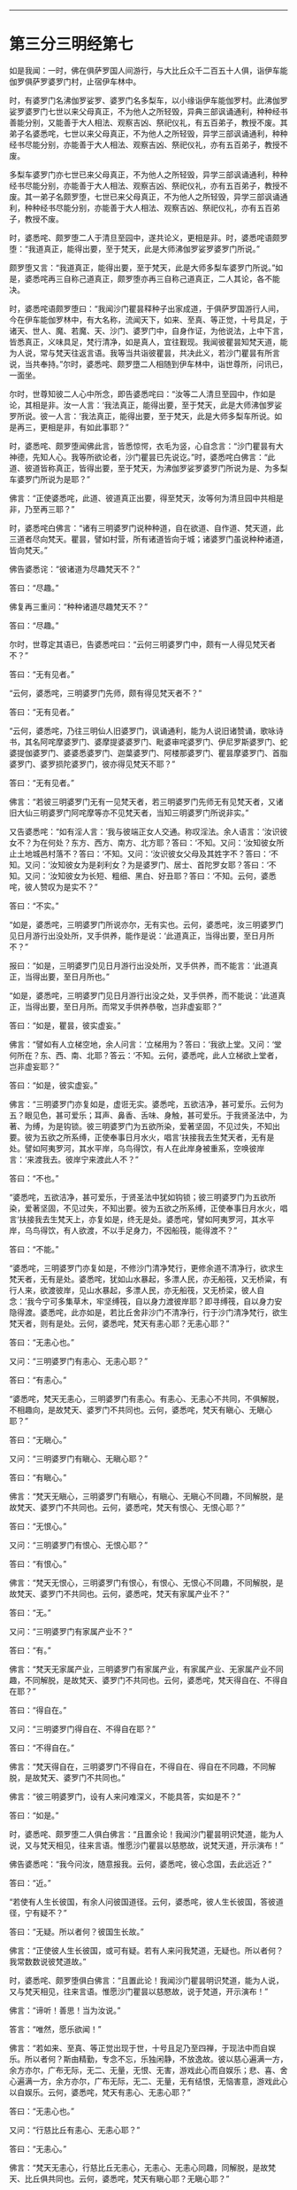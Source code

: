 #+OPTIONS: toc:nil num:nil

--------------

* 第三分三明经第七
如是我闻：一时，佛在俱萨罗国人间游行，与大比丘众千二百五十人俱，诣伊车能伽罗俱萨罗婆罗门村，止宿伊车林中。

时，有婆罗门名沸伽罗娑罗、婆罗门名多梨车，以小缘诣伊车能伽罗村。此沸伽罗娑罗婆罗门七世以来父母真正，不为他人之所轻毁，异典三部讽诵通利，种种经书善能分别，又能善于大人相法、观察吉凶、祭祀仪礼，有五百弟子，教授不废。其弟子名婆悉咤，七世以来父母真正，不为他人之所轻毁，异学三部讽诵通利，种种经书尽能分别，亦能善于大人相法、观察吉凶、祭祀仪礼，亦有五百弟子，教授不废。

多梨车婆罗门亦七世已来父母真正，不为他人之所轻毁，异学三部讽诵通利，种种经书尽能分别，亦能善于大人相法、观察吉凶、祭祀仪礼，亦有五百弟子，教授不废。其一弟子名颇罗堕，七世已来父母真正，不为他人之所轻毁，异学三部讽诵通利，种种经书尽能分别，亦能善于大人相法、观察吉凶、祭祀仪礼，亦有五百弟子，教授不废。

时，婆悉咤、颇罗堕二人于清旦至园中，遂共论义，更相是非。时，婆悉咤语颇罗堕：“我道真正，能得出要，至于梵天，此是大师沸伽罗娑罗婆罗门所说。”

颇罗堕又言：“我道真正，能得出要，至于梵天，此是大师多梨车婆罗门所说。”如是，婆悉咤再三自称己道真正，颇罗堕亦再三自称己道真正，二人其论，各不能决。

时，婆悉咤语颇罗堕曰：“我闻沙门瞿昙释种子出家成道，于俱萨罗国游行人间，今在伊车能伽罗林中，有大名称，流闻天下，如来、至真、等正觉，十号具足，于诸天、世人、魔、若魔、天、沙门、婆罗门中，自身作证，为他说法，上中下言，皆悉真正，义味具足，梵行清净，如是真人，宜往觐现。我闻彼瞿昙知梵天道，能为人说，常与梵天往返言语。我等当共诣彼瞿昙，共决此义，若沙门瞿昙有所言说，当共奉持。”尔时，婆悉咤、颇罗墮二人相随到伊车林中，诣世尊所，问讯已，一面坐。

尔时，世尊知彼二人心中所念，即告婆悉咤曰：“汝等二人清旦至园中，作如是论，其相是非。汝一人言：‘我法真正，能得出要，至于梵天，此是大师沸伽罗娑罗所说。彼一人言：‘我法真正，能得出要，至于梵天，此是大师多梨车所说。如是再三，更相是非，有如此事耶？”

时，婆悉咤、颇罗堕闻佛此言，皆悉惊愕，衣毛为竖，心自念言：“沙门瞿昙有大神德，先知人心。我等所欲论者，沙门瞿昙已先说讫。”时，婆悉咤白佛言：“此道、彼道皆称真正，皆得出要，至于梵天，为沸伽罗娑罗婆罗门所说为是、为多梨车婆罗门所说为是耶？”

佛言：“正使婆悉咤，此道、彼道真正出要，得至梵天，汝等何为清旦园中共相是非，乃至再三耶？”

时，婆悉咤白佛言：“诸有三明婆罗门说种种道，自在欲道、自作道、梵天道，此三道者尽向梵天。瞿昙，譬如村营，所有诸道皆向于城；诸婆罗门虽说种种诸道，皆向梵天。”

佛告婆悉诧：“彼诸道为尽趣梵天不？”

答曰：“尽趣。”

佛复再三重问：“种种诸道尽趣梵天不？”

答曰：“尽趣。”

尔时，世尊定其语已，告婆悉咤曰：“云何三明婆罗门中，颇有一人得见梵天者不？”

答曰：“无有见者。”

“云何，婆悉咤，三明婆罗门先师，颇有得见梵天者不？”

答曰：“无有见者。”

“云何，婆悉咤，乃往三明仙人旧婆罗门，讽诵通利，能为人说旧诸赞诵，歌咏诗书，其名阿咤摩婆罗门、婆摩提婆婆罗门、毗婆审咤婆罗门、伊尼罗斯婆罗门、蛇婆提伽婆罗门、婆婆悉婆罗门、迦葉婆罗门、阿楼那婆罗门、瞿昙摩婆罗门、首脂婆罗门、婆罗损陀婆罗门，彼亦得见梵天不耶？”

答曰：“无有见者。”

佛言：“若彼三明婆罗门无有一见梵天者，若三明婆罗门先师无有见梵天者，又诸旧大仙三明婆罗门阿咤摩等亦不见梵天者，当知三明婆罗门所说非实。”

又告婆悉咤：“如有淫人言：‘我与彼端正女人交通。称叹淫法。余人语言：‘汝识彼女不？为在何处？东方、西方、南方、北方耶？答曰：‘不知。又问：‘汝知彼女所止土地城邑村落不？答曰：‘不知。又问：‘汝识彼女父母及其姓字不？答曰：‘不知。又问：‘汝知彼女为是刹利女？为是婆罗门、居士、首陀罗女耶？答曰：‘不知。又问：‘汝知彼女为长短、粗细、黑白、好丑耶？答曰：‘不知。云何，婆悉咤，彼人赞叹为是实不？”

答曰：“不实。”

“如是，婆悉咤，三明婆罗门所说亦尔，无有实也。云何，婆悉咤，汝三明婆罗门见日月游行出没处所，叉手供养，能作是说：‘此道真正，当得出要，至日月所不？”

报曰：“如是，三明婆罗门见日月游行出没处所，叉手供养，而不能言：‘此道真正，当得出要，至日月所也。”

“如是，婆悉咤，三明婆罗门见日月游行出没之处，叉手供养，而不能说：‘此道真正，当得出要，至日月所。而常叉手供养恭敬，岂非虚妄耶？”

答曰：“如是，瞿昙，彼实虚妄。”

佛言：“譬如有人立梯空地，余人问言：‘立梯用为？答曰：‘我欲上堂。又问：‘堂何所在？东、西、南、北耶？答云：‘不知。云何，婆悉咤，此人立梯欲上堂者，岂非虚妄耶？”

答曰：“如是，彼实虚妄。”

佛言：“三明婆罗门亦复如是，虚诳无实。婆悉咤，五欲洁净，甚可爱乐。云何为五？眼见色，甚可爱乐；耳声、鼻香、舌味、身触，甚可爱乐。于我贤圣法中，为著、为缚，为是钩锁。彼三明婆罗门为五欲所染，爱著坚固，不见过失，不知出要。彼为五欲之所系缚，正使奉事日月水火，唱言‘扶接我去生梵天者，无有是处。譬如阿夷罗河，其水平岸，乌鸟得饮，有人在此岸身被重系，空唤彼岸言：‘来渡我去。彼岸宁来渡此人不？”

答曰：“不也。”

“婆悉咤，五欲洁净，甚可爱乐，于贤圣法中犹如钩锁；彼三明婆罗门为五欲所染，爱著坚固，不见过失，不知出要。彼为五欲之所系缚，正使奉事日月水火，唱言‘扶接我去生梵天上，亦复如是，终无是处。婆悉咤，譬如阿夷罗河，其水平岸，乌鸟得饮，有人欲渡，不以手足身力，不因船筏，能得渡不？”

答曰：“不能。”

“婆悉咤，三明婆罗门亦复如是，不修沙门清净梵行，更修余道不清净行，欲求生梵天者，无有是处。婆悉咤，犹如山水暴起，多漂人民，亦无船筏，又无桥粱，有行人来，欲渡彼岸，见山水暴起，多漂人民，亦无船筏，又无桥梁，彼人自念：‘我今宁可多集草木，牢坚缚筏，自以身力渡彼岸耶？即寻缚筏，自以身力安隐得渡。婆悉咤，此亦如是，若比丘舍非沙门不清净行，行于沙门清净梵行，欲生梵天者，则有是处。云何，婆悉咤，梵天有恚心耶？无恚心耶？”

答曰：“无恚心也。”

又问：“三明婆罗门有恚心、无恚心耶？”

答曰：“有恚心。”

“婆悉咤，梵天无恚心，三明婆罗门有恚心。有恚心、无恚心不共同，不俱解脱，不相趣向，是故梵天、婆罗门不共同也。云何，婆悉咤，梵天有瞋心、无瞋心耶？”

答曰：“无瞋心。”

又问：“三明婆罗门有瞋心、无瞋心耶？”

答曰：“有瞋心。”

佛言：“梵天无瞋心，三明婆罗门有瞋心，有瞋心、无瞋心不同趣，不同解脱，是故梵天、婆罗门不共同也。云何，婆悉咤，梵天有恨心、无恨心耶？”

答曰：“无恨心。”

又问：“三明婆罗门有恨心、无恨心耶？”

答曰：“有恨心。”

佛言：“梵天无恨心，三明婆罗门有恨心，有恨心、无恨心不同趣，不同解脱，是故梵天、婆罗门不共同也。云何，婆悉咤，梵天有家属产业不？”

答曰：“无。”

又问：“三明婆罗门有家属产业不？”

答曰：“有。”

佛言：“梵天无家属产业，三明婆罗门有家属产业，有家属产业、无家属产业不同趣，不同解脱，是故梵天、婆罗门不共同也。云何，婆悉咤，梵天得自在、不得自在耶？”

答曰：“得自在。”

又问：“三明婆罗门得自在、不得自在耶？”

答曰：“不得自在。”

佛言：“梵天得自在，三明婆罗门不得自在，不得自在、得自在不同趣，不同解脱，是故梵天、婆罗门不共同也。”

佛言：“彼三明婆罗门，设有人来问难深义，不能具答，实如是不？”

答曰：“如是。”

时，婆悉咤、颇罗堕二人俱白佛言：“且置余论！我闻沙门瞿昙明识梵道，能为人说，又与梵天相见，往来言语。惟愿沙门瞿昙以慈愍故，说梵天道，开示演布！”

佛告婆悉咤：“我今问汝，随意报我。云何，婆悉咤，彼心念国，去此远近？”

答曰：“近。”

“若使有人生长彼国，有余人问彼国道径。云何，婆悉咤，彼人生长彼国，答彼道径，宁有疑不？”

答曰：“无疑。所以者何？彼国生长故。”

佛言：“正使彼人生长彼国，或可有疑。若有人来问我梵道，无疑也。所以者何？我常数数说彼梵道故。”

时，婆悉咤、颇罗堕俱白佛言：“且置此论！我闻沙门瞿昙明识梵道，能为人说，又与梵天相见，往来言语。惟愿沙门瞿昙以慈愍故，说于梵道，开示演布！”

佛言：“谛听！善思！当为汝说。”

答言：“唯然，愿乐欲闻！”

佛言：“若如来、至真、等正觉出现于世，十号且足乃至四禅，于现法中而自娱乐。所以者何？斯由精勤，专念不忘，乐独闲静，不放逸故。彼以慈心遍满一方，余方亦尔，广布无际，无二、无量，无恨、无害，游戏此心而自娱乐；悲、喜、舍心遍满一方，余方亦尔，广布无际，无二、无量，无有结恨，无恼害意，游戏此心以自娱乐。云何，婆悉咤，梵天有恚心、无恚心耶？”

答曰：“无恚心也。”

又问：“行慈比丘有恚心、无恚心耶？”

答曰：“无恚心。”

佛言：“梵天无恚心，行慈比丘无恚心，无恚心、无恚心同趣，同解脱，是故梵天、比丘俱共同也。云何，婆悉咤，梵天有瞋心耶？无瞋心耶？”

答曰：“无也。”

又问：“行慈比丘有瞋心、无瞋心耶？”

答曰：“无。”

佛言：“梵天无瞋心，行慈比丘无瞋心，无瞋心、无瞋心同趣，同解脱，是故梵天、比丘俱共同也。云何，婆悉咤，梵天有恨心、无恨心耶？”

答曰：“无。”

又问：“行慈比丘有恨心、无恨心耶？”

答曰：“无。”

佛言：“梵天无恨心，行慈比丘无恨心，无恨心、无恨心同趣，同解脱，是故比丘、梵天俱共同也。云何，婆悉咤，梵天有家属产业不？”

答曰：“无也。”

又问：“行慈比丘有家属产业不？”

答曰：“无也。”

佛言：“梵天无家属产业，行慈比丘亦无家属产业，无家属产业、无家属产业同趣，同解脱，是故梵天、比丘俱共同也。云何，婆悉咤，梵天得自在不耶？”

答曰：“得自在。”

又问：“行慈比丘得自在耶？”

答曰：“得自在。”

佛言：“梵天得自在，行慈比丘得自在，得自在、得自在同趣，同解脱，是故梵天、比丘俱共同也。”

佛告婆悉咤：“当知行慈比丘身坏命终，如发箭之顷，生梵天上。”佛说是法时，婆悉咤、颇罗堕即于座上远尘离垢，诸法法眼生。

尔时，婆悉咤、颇罗堕闻佛所说，欢喜奉行。

--------------

